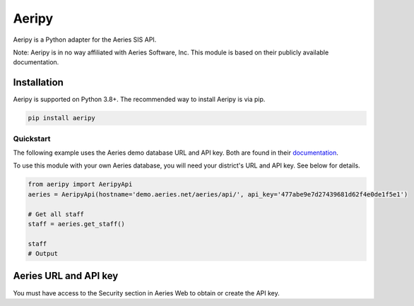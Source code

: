 Aeripy
======

Aeripy is a Python adapter for the Aeries SIS API.

Note: Aeripy is in no way affiliated with Aeries Software, Inc. This module is based on their publicly available documentation.

Installation
-------------

Aeripy is supported on Python 3.8+. The recommended way to install Aeripy is via pip.

.. code-block::

    pip install aeripy

Quickstart
___________

The following example uses the Aeries demo database URL and API key.
Both are found in their `documentation <https://support.aeries.com/support/solutions/articles/14000113681-aeries-api-building-a-request>`_.

To use this module with your own Aeries database, you will need your district's URL and API key.  See below for details.

.. code-block:: python3

    from aeripy import AeripyApi
    aeries = AeripyApi(hostname='demo.aeries.net/aeries/api/', api_key='477abe9e7d27439681d62f4e0de1f5e1')

    # Get all staff
    staff = aeries.get_staff()

    staff
    # Output

Aeries URL and API key
------------------------

You must have access to the Security section in Aeries Web to obtain or create the API key.


